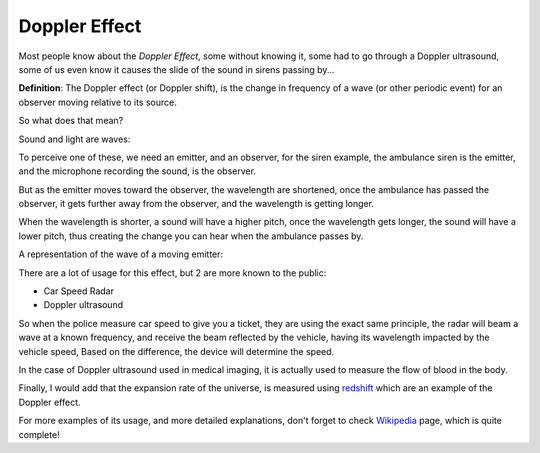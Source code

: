 Doppler Effect
==============

Most people know about the *Doppler Effect*, some without knowing it, some had
to go through a Doppler ultrasound, some of us even know it causes the slide of
the sound in sirens passing by... 

.. youtube:: http://www.youtube.com/watch?v=JZTKhswn684

**Definition**: The Doppler effect (or Doppler shift), is the change in
frequency of a wave (or other periodic event) for an observer moving relative to
its source.

So what does that mean?

Sound and light are waves:

.. image:: /_static/Wave.JPG

To perceive one of these, we need an emitter, and an observer, for the siren
example, the ambulance siren is the emitter, and the microphone recording the
sound, is the observer.

But as the emitter moves toward the observer, the wavelength are shortened, once
the ambulance has passed the observer, it gets further away from the observer,
and the wavelength is getting longer.

When the wavelength is shorter, a sound will have a higher pitch, once the
wavelength gets longer, the sound will have a lower pitch, thus creating the
change you can hear when the ambulance passes by.

A representation of the wave of a moving emitter:

.. image:: /_static/500px-Doppler_effect_diagrammatic.svg.png

There are a lot of usage for this effect, but 2 are more known to the public:

- Car Speed Radar
- Doppler ultrasound

So when the police measure car speed to give you a ticket, they are using the
exact same principle, the radar will beam a wave at a known frequency, and
receive the beam reflected by the vehicle, having its wavelength impacted by the
vehicle speed, Based on the difference, the device will determine the speed.

In the case of  Doppler ultrasound used in medical imaging, it is actually used
to measure the flow of blood in the body.

Finally, I would add that the expansion rate of the universe, is measured using
`redshift <http://en.wikipedia.org/wiki/Redshift>`_ which are an example of the
Doppler effect.

For more examples of its usage, and more detailed explanations, don't forget to
check `Wikipedia <http://en.wikipedia.org/wiki/Doppler_effect>`_ page, which is
quite complete!

.. author:: default
.. categories:: none
.. tags:: science, sound, doppler, wave
.. comments::
